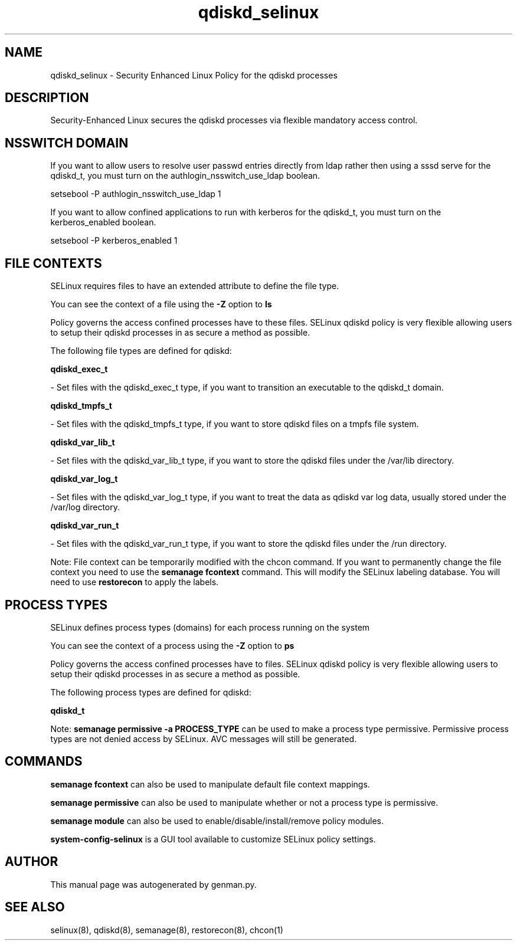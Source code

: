 .TH  "qdiskd_selinux"  "8"  "qdiskd" "dwalsh@redhat.com" "qdiskd SELinux Policy documentation"
.SH "NAME"
qdiskd_selinux \- Security Enhanced Linux Policy for the qdiskd processes
.SH "DESCRIPTION"

Security-Enhanced Linux secures the qdiskd processes via flexible mandatory access
control.  

.SH NSSWITCH DOMAIN

.PP
If you want to allow users to resolve user passwd entries directly from ldap rather then using a sssd serve for the qdiskd_t, you must turn on the authlogin_nsswitch_use_ldap boolean.

.EX
setsebool -P authlogin_nsswitch_use_ldap 1
.EE

.PP
If you want to allow confined applications to run with kerberos for the qdiskd_t, you must turn on the kerberos_enabled boolean.

.EX
setsebool -P kerberos_enabled 1
.EE

.SH FILE CONTEXTS
SELinux requires files to have an extended attribute to define the file type. 
.PP
You can see the context of a file using the \fB\-Z\fP option to \fBls\bP
.PP
Policy governs the access confined processes have to these files. 
SELinux qdiskd policy is very flexible allowing users to setup their qdiskd processes in as secure a method as possible.
.PP 
The following file types are defined for qdiskd:


.EX
.PP
.B qdiskd_exec_t 
.EE

- Set files with the qdiskd_exec_t type, if you want to transition an executable to the qdiskd_t domain.


.EX
.PP
.B qdiskd_tmpfs_t 
.EE

- Set files with the qdiskd_tmpfs_t type, if you want to store qdiskd files on a tmpfs file system.


.EX
.PP
.B qdiskd_var_lib_t 
.EE

- Set files with the qdiskd_var_lib_t type, if you want to store the qdiskd files under the /var/lib directory.


.EX
.PP
.B qdiskd_var_log_t 
.EE

- Set files with the qdiskd_var_log_t type, if you want to treat the data as qdiskd var log data, usually stored under the /var/log directory.


.EX
.PP
.B qdiskd_var_run_t 
.EE

- Set files with the qdiskd_var_run_t type, if you want to store the qdiskd files under the /run directory.


.PP
Note: File context can be temporarily modified with the chcon command.  If you want to permanently change the file context you need to use the 
.B semanage fcontext 
command.  This will modify the SELinux labeling database.  You will need to use
.B restorecon
to apply the labels.

.SH PROCESS TYPES
SELinux defines process types (domains) for each process running on the system
.PP
You can see the context of a process using the \fB\-Z\fP option to \fBps\bP
.PP
Policy governs the access confined processes have to files. 
SELinux qdiskd policy is very flexible allowing users to setup their qdiskd processes in as secure a method as possible.
.PP 
The following process types are defined for qdiskd:

.EX
.B qdiskd_t 
.EE
.PP
Note: 
.B semanage permissive -a PROCESS_TYPE 
can be used to make a process type permissive. Permissive process types are not denied access by SELinux. AVC messages will still be generated.

.SH "COMMANDS"
.B semanage fcontext
can also be used to manipulate default file context mappings.
.PP
.B semanage permissive
can also be used to manipulate whether or not a process type is permissive.
.PP
.B semanage module
can also be used to enable/disable/install/remove policy modules.

.PP
.B system-config-selinux 
is a GUI tool available to customize SELinux policy settings.

.SH AUTHOR	
This manual page was autogenerated by genman.py.

.SH "SEE ALSO"
selinux(8), qdiskd(8), semanage(8), restorecon(8), chcon(1)
